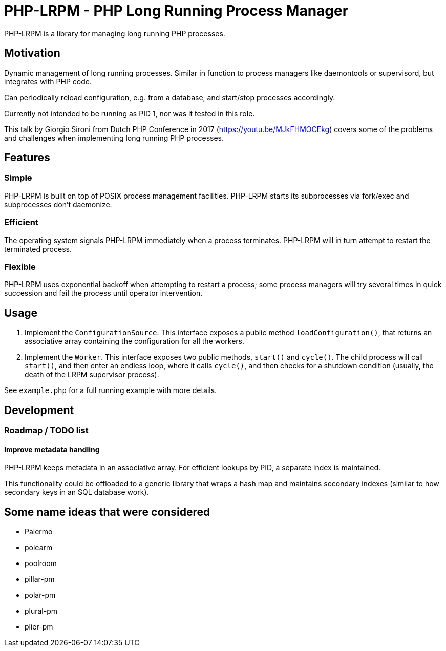 = PHP-LRPM - PHP Long Running Process Manager

PHP-LRPM is a library for managing long running PHP processes.

== Motivation

Dynamic management of long running processes. Similar in function to process managers like daemontools or supervisord, but integrates with PHP code.

Can periodically reload configuration, e.g. from a database, and start/stop processes accordingly.

Currently not intended to be running as PID 1, nor was it tested in this role.

This talk by Giorgio Sironi from Dutch PHP Conference in 2017 (https://youtu.be/MJkFHMOCEkg) covers some of the problems and challenges when implementing long running PHP processes.

== Features

=== Simple

PHP-LRPM is built on top of POSIX process management facilities. PHP-LRPM starts its subprocesses via fork/exec and subprocesses don’t daemonize.

=== Efficient

The operating system signals PHP-LRPM immediately when a process terminates. PHP-LRPM will in turn attempt to restart the terminated process.

=== Flexible

PHP-LRPM uses exponential backoff when attempting to restart a process; some process managers will try several times in quick succession and fail the process until operator intervention.

== Usage

1. Implement the `ConfigurationSource`. This interface exposes a public method `loadConfiguration()`, that returns an associative array containing the configuration for all the workers.
2. Implement the `Worker`. This interface exposes two public methods, `start()` and `cycle()`. The child process will call `start()`, and then enter an endless loop, where it calls `cycle()`, and then checks for a shutdown condition (usually, the death of the LRPM supervisor process).

See `example.php` for a full running example with more details.

== Development

=== Roadmap / TODO list

==== Improve metadata handling

PHP-LRPM keeps metadata in an associative array. For efficient lookups by PID, a separate index is maintained.

This functionality could be offloaded to a generic library that wraps a hash map and maintains secondary indexes (similar to how secondary keys in an SQL database work).

== Some name ideas that were considered

* Palermo
* polearm
* poolroom

* pillar-pm
* polar-pm
* plural-pm
* plier-pm
